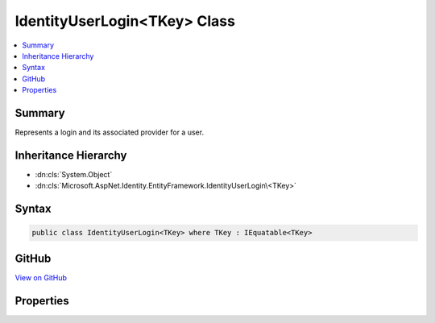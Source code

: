 

IdentityUserLogin<TKey> Class
=============================



.. contents:: 
   :local:



Summary
-------

Represents a login and its associated provider for a user.





Inheritance Hierarchy
---------------------


* :dn:cls:`System.Object`
* :dn:cls:`Microsoft.AspNet.Identity.EntityFramework.IdentityUserLogin\<TKey>`








Syntax
------

.. code-block:: csharp

   public class IdentityUserLogin<TKey> where TKey : IEquatable<TKey>





GitHub
------

`View on GitHub <https://github.com/aspnet/apidocs/blob/master/aspnet/identity/src/Microsoft.AspNet.Identity.EntityFramework/IdentityUserLogin.cs>`_





.. dn:class:: Microsoft.AspNet.Identity.EntityFramework.IdentityUserLogin<TKey>

Properties
----------

.. dn:class:: Microsoft.AspNet.Identity.EntityFramework.IdentityUserLogin<TKey>
    :noindex:
    :hidden:

    
    .. dn:property:: Microsoft.AspNet.Identity.EntityFramework.IdentityUserLogin<TKey>.LoginProvider
    
        
    
        Gets or sets the login provider for the login (e.g. facebook, google)
    
        
        :rtype: System.String
    
        
        .. code-block:: csharp
    
           public virtual string LoginProvider { get; set; }
    
    .. dn:property:: Microsoft.AspNet.Identity.EntityFramework.IdentityUserLogin<TKey>.ProviderDisplayName
    
        
    
        Gets or sets the friendly name used in a UI for this login.
    
        
        :rtype: System.String
    
        
        .. code-block:: csharp
    
           public virtual string ProviderDisplayName { get; set; }
    
    .. dn:property:: Microsoft.AspNet.Identity.EntityFramework.IdentityUserLogin<TKey>.ProviderKey
    
        
    
        Gets or sets the unique provider identifier for this login.
    
        
        :rtype: System.String
    
        
        .. code-block:: csharp
    
           public virtual string ProviderKey { get; set; }
    
    .. dn:property:: Microsoft.AspNet.Identity.EntityFramework.IdentityUserLogin<TKey>.UserId
    
        
    
        Gets or sets the of the primary key of the user associated with this login.
    
        
        :rtype: {TKey}
    
        
        .. code-block:: csharp
    
           public virtual TKey UserId { get; set; }
    

